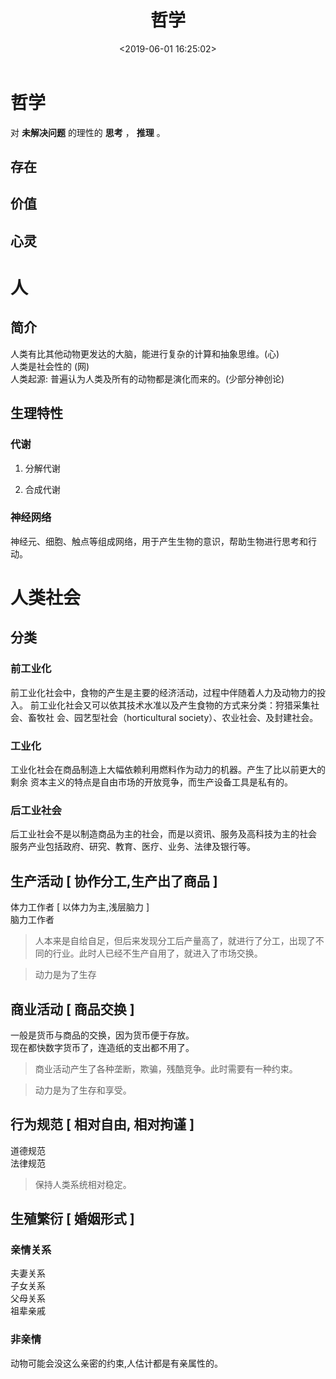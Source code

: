 #+TITLE: 哲学
#+TAGS: 哲学 , 人
#+DESCRIPTION: 有道理的观点 
#+CATEGORIES: 人
#+DATE: <2019-06-01 16:25:02>

* 哲学 
  对 *未解决问题* 的理性的 *思考* ， *推理* 。
  #+HTML: <!-- more -->
 
** 存在 
** 价值
** 心灵
* 人 
** 简介 
   #+begin_verse
   人类有比其他动物更发达的大脑，能进行复杂的计算和抽象思维。(心)  
   人类是社会性的 (网)
   人类起源: 普遍认为人类及所有的动物都是演化而来的。(少部分神创论)
   #+end_verse

** 生理特性
*** 代谢
**** 分解代谢
**** 合成代谢
*** 神经网络
    神经元、细胞、触点等组成网络，用于产生生物的意识，帮助生物进行思考和行动。
* 人类社会
** 分类  
*** 前工业化
    前工业化社会中，食物的产生是主要的经济活动，过程中伴随着人力及动物力的投入。
    前工业化社会又可以依其技术水准以及产生食物的方式来分类：狩猎采集社会、畜牧社
    会、园艺型社会（horticultural society）、农业社会、及封建社会。
*** 工业化 
    工业化社会在商品制造上大幅依赖利用燃料作为动力的机器。产生了比以前更大的剩余
    资本主义的特点是自由市场的开放竞争，而生产设备工具是私有的。
*** 后工业社会
    #+begin_verse
    后工业社会不是以制造商品为主的社会，而是以资讯、服务及高科技为主的社会
    服务产业包括政府、研究、教育、医疗、业务、法律及银行等。
    #+end_verse

** 生产活动 [ 协作分工,生产出了商品 ] 
   #+begin_verse
   体力工作者  [ 以体力为主,浅层脑力 ]
   脑力工作者
   #+end_verse
   #+begin_quote
   人本来是自给自足，但后来发现分工后产量高了，就进行了分工，出现了不同的行业。此时人已经不生产自用了，就进入了市场交换。
   #+end_quote
   #+begin_quote
   动力是为了生存
   #+end_quote
   
** 商业活动 [ 商品交换 ]
   #+begin_verse
   一般是货币与商品的交换，因为货币便于存放。
   现在都快数字货币了，连造纸的支出都不用了。
   #+end_verse
   #+begin_quote
   商业活动产生了各种垄断，欺骗，残酷竞争。此时需要有一种约束。
   #+end_quote
   #+begin_quote
   动力是为了生存和享受。
   #+end_quote
 
** 行为规范 [ 相对自由, 相对拘谨 ]
   #+begin_verse
   道德规范 
   法律规范 
   #+end_verse
   
   #+begin_quote
   保持人类系统相对稳定。
   #+end_quote
   
** 生殖繁衍 [ 婚姻形式 ]
*** 亲情关系
    #+begin_verse
    夫妻关系
    子女关系
    父母关系
    祖辈亲戚
    #+end_verse
*** 非亲情
    动物可能会没这么亲密的约束,人估计都是有亲属性的。
